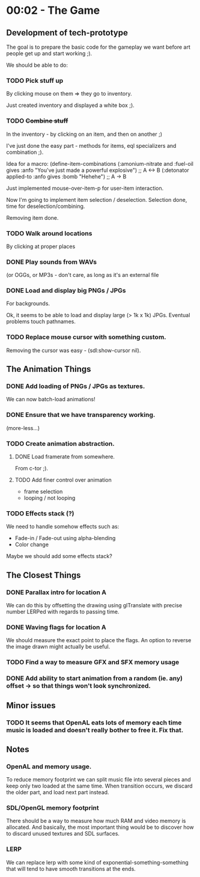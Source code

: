 * 00:02 - The Game

** Development of tech-prototype
The goal is to prepare the basic code for the gameplay we want before art people get up and start working ;).

We should be able to do:
*** TODO Pick stuff up
	By clicking mouse on them => they go to inventory.

	Just created inventory and displayed a white box ;).
*** TODO +Combine stuff+
	In the inventory - by clicking on an item, and then on another ;)

	I've just done the easy part - methods for items, eql specializers and combination ;).

	Idea for a macro:
	(define-item-combinations
	   (:amonium-nitrate and :fuel-oil gives :anfo "You've just made a powerful explosive") ;; A <-> B
	   (:detonator applied-to :anfo gives :bomb "Hehehe") ;; A -> B


	Just implemented mouse-over-item-p for user-item interaction.

	Now I'm going to implement item selection / deselection.
	Selection done, time for deselection/combining.

	Removing item done.

*** TODO Walk around locations
	By clicking at proper places
*** DONE Play sounds from WAVs
	(or OGGs, or MP3s - don't care, as long as it's an external file
*** DONE Load and display big PNGs / JPGs
	For backgrounds.

	Ok, it seems to be able to load and display large (> 1k x 1k) JPGs.
	Eventual problems touch pathnames.
*** TODO Replace mouse cursor with something custom.
	Removing the cursor was easy - (sdl:show-cursor nil).


** The Animation Things
*** DONE Add loading of PNGs / JPGs as textures.
	We can now batch-load animations!
*** DONE Ensure that we have transparency working.
	(more-less...)
*** TODO Create animation abstraction.
**** DONE Load framerate from somewhere.
	 From c-tor ;).
**** TODO Add finer control over animation
	 - frame selection
	 - looping / not looping

*** TODO Effects stack (?)
We need to handle somehow effects such as:
- Fade-in / Fade-out using alpha-blending
- Color change

Maybe we should add some effects stack?

** The Closest Things
*** DONE Parallax intro for location A
We can do this by offsetting the drawing using glTranslate with precise number LERPed with regards to passing time.
*** DONE Waving flags for location A
We should measure the exact point to place the flags.
An option to reverse the image drawn might actually be useful.
*** TODO Find a way to measure GFX and SFX memory usage
*** DONE Add ability to start animation from a random (ie. any) offset -> so that things won't look synchronized.

** Minor issues

*** TODO It seems that OpenAL eats lots of memory each time music is loaded and doesn't really bother to free it. Fix that.

** Notes
*** OpenAL and memory usage.
To reduce memory footprint we can split music file into several pieces and keep only two loaded at the same time.
When transition occurs, we discard the older part, and load next part instead.

*** SDL/OpenGL memory footprint
There should be a way to measure how much RAM and video memory is allocated.
And basically, the most important thing would be to discover how to discard unused textures and SDL surfaces.

*** LERP
We can replace lerp with some kind of exponential-something-something that will tend to have smooth transitions at the ends.
